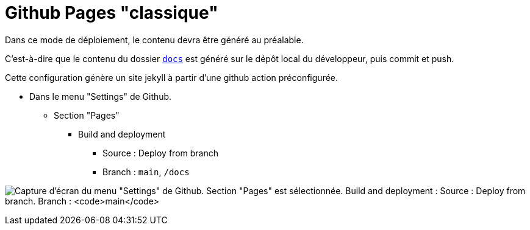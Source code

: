 = Github Pages "classique"

:imagesdir: readme/assets
ifdef::env-github[]
:imagesdir: ../readme/assets
:docdir: ../
endif::[]

Dans ce mode de déploiement, le contenu devra être généré au préalable.

C'est-à-dire que le contenu du dossier link:docs[`docs`] est généré sur le dépôt local du développeur, puis commit et push.

Cette configuration génère un site jekyll à partir d'une github action préconfigurée.

* Dans le menu "Settings" de Github.
** Section "Pages"
*** Build and deployment
**** Source : Deploy from branch
**** Branch : `main`, `/docs`

image:github-pages-setup.png[Capture d'écran du menu "Settings" de Github. Section "Pages" est sélectionnée. Build and deployment : Source : Deploy from branch. Branch : `main`, `/docs`]